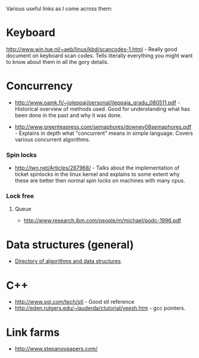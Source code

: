 Various useful links as I come across them:

* Keyboard
  http://www.win.tue.nl/~aeb/linux/kbd/scancodes-1.html - Really good
  document on keyboard scan codes. Tells literally everything you might
  want to know about them in all the gory details.


* Concurrency
  - http://www.oamk.fi/~joleppaj/personal/jleppaja_gradu_080511.pdf -
    Historical overview of methods used. Good for understanding what has
    been done in the past and why it was done.

  - http://www.greenteapress.com/semaphores/downey08semaphores.pdf -
    Explains in depth what "concurrent" means in simple language. Covers
    various concurrent algorithms.

*** Spin locks
    - http://lwn.net/Articles/267968/ - Talks about the implementation of
      ticket spinlocks in the linux kernel and explains to some extent why
      these are better then normal spin locks on machines with many cpus.

*** Lock free
***** Queue
      - http://www.research.ibm.com/people/m/michael/podc-1996.pdf

* Data structures (general)
  - [[http://www.itl.nist.gov/div897/sqg/dads/][Directory of algorithms and data structures]].

* C++
  - http://www.sgi.com/tech/stl - Good stl reference
  - http://eden.rutgers.edu/~lauderda/ctutorial/yeesh.htm - gcc pointers.

* Link farms
  - http://www.stepanovpapers.com/

